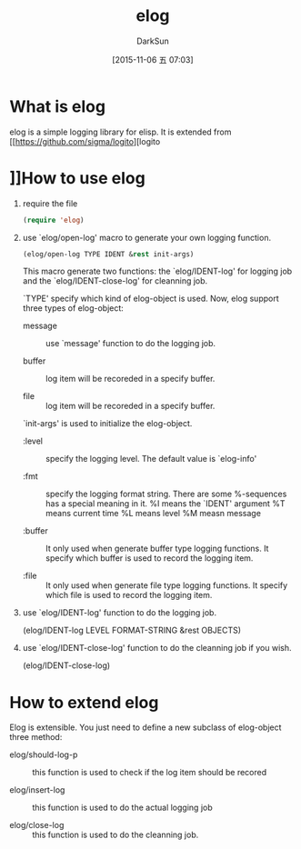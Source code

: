 #+TITLE: elog
#+AUTHOR: DarkSun
#+CATEGORY: elog
#+DATE: [2015-11-06 五 07:03]
#+OPTIONS: ^:{}

* What is elog
elog is a simple logging library for elisp. It is extended from [[https://github.com/sigma/logito][logito

* ]]How to use elog
1. require the file
   
   #+BEGIN_SRC emacs-lisp
     (require 'elog)
   #+END_SRC

2. use `elog/open-log' macro to generate your own logging function.
   
   #+BEGIN_SRC emacs-lisp
     (elog/open-log TYPE IDENT &rest init-args)
   #+END_SRC

   This macro generate two functions: the `elog/IDENT-log' for logging job and the `elog/IDENT-close-log' for cleanning job.

   `TYPE' specify which kind of elog-object is used. Now, elog support three types of elog-object:

   + message :: use `message' function to do the logging job.

   + buffer :: log item will be recoreded in a specify buffer.

   + file :: log item will be recoreded in a specify buffer.
             
   `init-args' is used to initialize the elog-object.
   
   + :level :: specify the logging level. The default value is `elog-info'

   + :fmt :: specify the logging format string. There are some %-sequences has a special meaning in it.
             %I means the `IDENT' argument
             %T means current time 
             %L means level
             %M measn message

   + :buffer :: It only used when generate buffer type logging functions. It specify which buffer is used to record the logging item.

   + :file :: It only used when generate file type logging functions. It specify which file is used to record the logging item.

3. use `elog/IDENT-log' function to do the logging job.
   
   (elog/IDENT-log LEVEL FORMAT-STRING &rest OBJECTS)

4. use `elog/IDENT-close-log' function to do the cleanning job if you wish.

   (elog/IDENT-close-log)

* How to extend elog
Elog is extensible. You just need to define a new subclass of elog-object  three method:

+ elog/should-log-p :: this function is used to check if the log item should be recored

+ elog/insert-log :: this function is used to do the actual logging job

+ elog/close-log :: this function is used to do the cleanning job.
